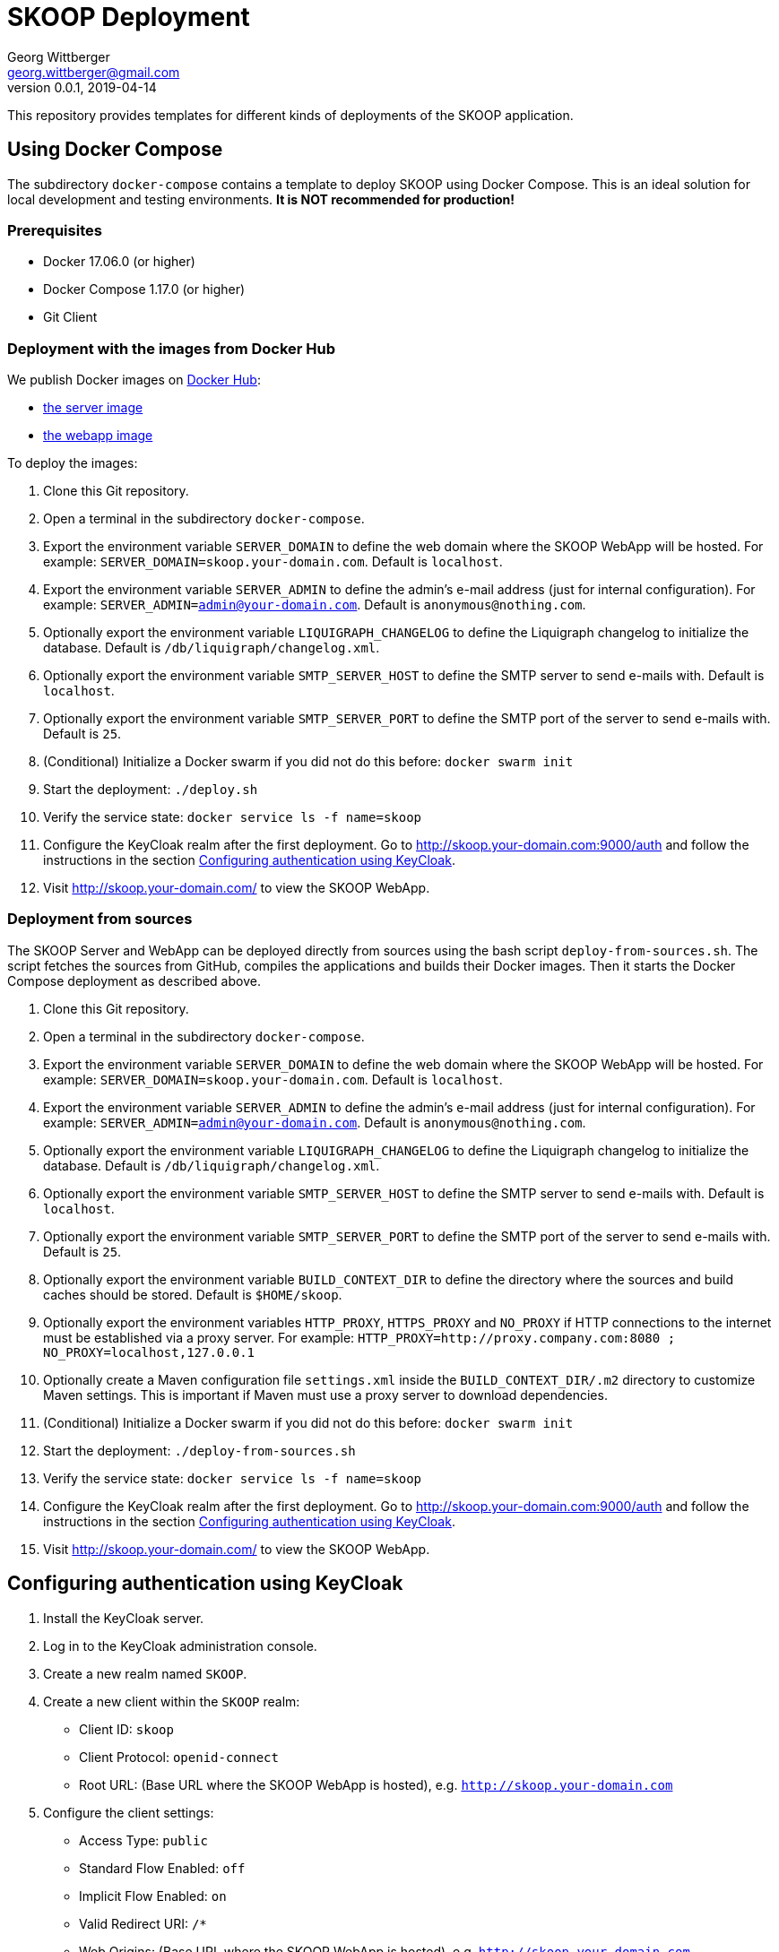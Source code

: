 = SKOOP Deployment
Georg Wittberger <georg.wittberger@gmail.com>
v0.0.1, 2019-04-14

This repository provides templates for different kinds of deployments of the SKOOP application.

== Using Docker Compose

The subdirectory `docker-compose` contains a template to deploy SKOOP using Docker Compose. This is an ideal solution for local development and testing environments. *It is NOT recommended for production!*

=== Prerequisites

* Docker 17.06.0 (or higher)
* Docker Compose 1.17.0 (or higher)
* Git Client

=== Deployment with the images from Docker Hub

We publish Docker images on https://hub.docker.com/[Docker Hub]:

* https://hub.docker.com/r/tsystemsmms/skoop-server[the server image]
* https://hub.docker.com/r/tsystemsmms/skoop-webapp[the webapp image]

To deploy the images:

. Clone this Git repository.
. Open a terminal in the subdirectory `docker-compose`.
. Export the environment variable `SERVER_DOMAIN` to define the web domain where the SKOOP WebApp will be hosted. For example: `SERVER_DOMAIN=skoop.your-domain.com`. Default is `localhost`.
. Export the environment variable `SERVER_ADMIN` to define the admin's e-mail address (just for internal configuration). For example: `SERVER_ADMIN=admin@your-domain.com`. Default is `anonymous@nothing.com`.
. Optionally export the environment variable `LIQUIGRAPH_CHANGELOG` to define the Liquigraph changelog to initialize the database. Default is `/db/liquigraph/changelog.xml`.
. Optionally export the environment variable `SMTP_SERVER_HOST` to define the SMTP server to send e-mails with. Default is `localhost`.
. Optionally export the environment variable `SMTP_SERVER_PORT` to define the SMTP port of the server to send e-mails with. Default is `25`.
. (Conditional) Initialize a Docker swarm if you did not do this before: `docker swarm init`
. Start the deployment: `./deploy.sh`
. Verify the service state: `docker service ls -f name=skoop`
. Configure the KeyCloak realm after the first deployment. Go to http://skoop.your-domain.com:9000/auth and follow the instructions in the section <<Configuring authentication using KeyCloak>>.
. Visit http://skoop.your-domain.com/ to view the SKOOP WebApp.

=== Deployment from sources

The SKOOP Server and WebApp can be deployed directly from sources using the bash script `deploy-from-sources.sh`. The script fetches the sources from GitHub, compiles the applications and builds their Docker images. Then it starts the Docker Compose deployment as described above.

. Clone this Git repository.
. Open a terminal in the subdirectory `docker-compose`.
. Export the environment variable `SERVER_DOMAIN` to define the web domain where the SKOOP WebApp will be hosted. For example: `SERVER_DOMAIN=skoop.your-domain.com`. Default is `localhost`.
. Export the environment variable `SERVER_ADMIN` to define the admin's e-mail address (just for internal configuration). For example: `SERVER_ADMIN=admin@your-domain.com`. Default is `anonymous@nothing.com`.
. Optionally export the environment variable `LIQUIGRAPH_CHANGELOG` to define the Liquigraph changelog to initialize the database. Default is `/db/liquigraph/changelog.xml`.
. Optionally export the environment variable `SMTP_SERVER_HOST` to define the SMTP server to send e-mails with. Default is `localhost`.
. Optionally export the environment variable `SMTP_SERVER_PORT` to define the SMTP port of the server to send e-mails with. Default is `25`.
. Optionally export the environment variable `BUILD_CONTEXT_DIR` to define the directory where the sources and build caches should be stored. Default is `$HOME/skoop`.
. Optionally export the environment variables `HTTP_PROXY`, `HTTPS_PROXY` and `NO_PROXY` if HTTP connections to the internet must be established via a proxy server. For example: `HTTP_PROXY=http://proxy.company.com:8080 ; NO_PROXY=localhost,127.0.0.1`
. Optionally create a Maven configuration file `settings.xml` inside the `BUILD_CONTEXT_DIR/.m2` directory to customize Maven settings. This is important if Maven must use a proxy server to download dependencies.
. (Conditional) Initialize a Docker swarm if you did not do this before: `docker swarm init`
. Start the deployment: `./deploy-from-sources.sh`
. Verify the service state: `docker service ls -f name=skoop`
. Configure the KeyCloak realm after the first deployment. Go to http://skoop.your-domain.com:9000/auth and follow the instructions in the section <<Configuring authentication using KeyCloak>>.
. Visit http://skoop.your-domain.com/ to view the SKOOP WebApp.

== Configuring authentication using KeyCloak

. Install the KeyCloak server.
. Log in to the KeyCloak administration console.
. Create a new realm named `SKOOP`.
. Create a new client within the `SKOOP` realm:
  * Client ID: `skoop`
  * Client Protocol: `openid-connect`
  * Root URL: (Base URL where the SKOOP WebApp is hosted), e.g. `http://skoop.your-domain.com`
. Configure the client settings:
  * Access Type: `public`
  * Standard Flow Enabled: `off`
  * Implicit Flow Enabled: `on`
  * Valid Redirect URI: `/*`
  * Web Origins: (Base URL where the SKOOP WebApp is hosted), e.g. `http://skoop.your-domain.com`
. Configure the mappers of the client scope `profile`:
  * For the mapper `username` set the Token Claim Name to `user_name`
. Configure users and groups as needed.

== License

https://opensource.org/licenses/MIT[MIT]
